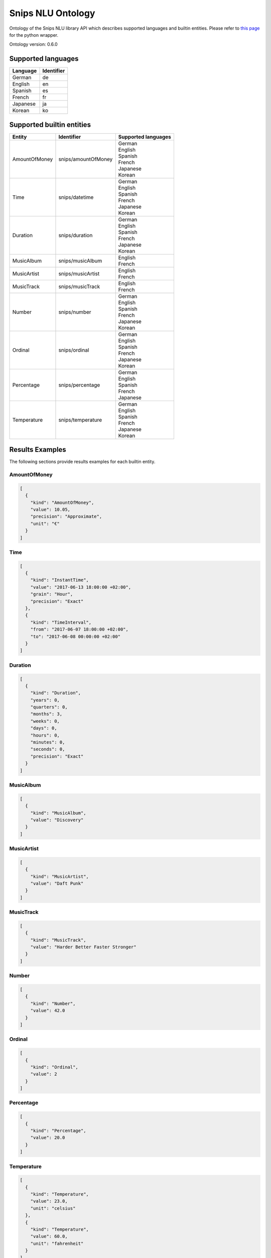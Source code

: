 Snips NLU Ontology
==================

.. image:: https://travis-ci.org/snipsco/snips-nlu-ontology.svg?branch=develop
   :target: https://travis-ci.org/snipsco/snips-nlu-ontology

.. image:: https://ci.appveyor.com/api/projects/status/github/snipsco/snips-nlu-ontology?branch=develop&svg=true
   :target: https://ci.appveyor.com/project/snipsco/snips-nlu-ontology

Ontology of the Snips NLU library API which describes supported languages and builtin entities.
Please refer to `this page <platforms/snips-nlu-ontology-python>`_ for the python wrapper.

Ontology version: 0.6.0

Supported languages
-------------------

+----------+------------+
| Language | Identifier |
+==========+============+
| German   | de         |
+----------+------------+
| English  | en         |
+----------+------------+
| Spanish  | es         |
+----------+------------+
| French   | fr         |
+----------+------------+
| Japanese | ja         |
+----------+------------+
| Korean   | ko         |
+----------+------------+

Supported builtin entities
--------------------------

+---------------+---------------------+---------------------+
| Entity        | Identifier          | Supported languages |
+===============+=====================+=====================+
| AmountOfMoney | snips/amountOfMoney | | German            |
|               |                     | | English           |
|               |                     | | Spanish           |
|               |                     | | French            |
|               |                     | | Japanese          |
|               |                     | | Korean            |
+---------------+---------------------+---------------------+
| Time          | snips/datetime      | | German            |
|               |                     | | English           |
|               |                     | | Spanish           |
|               |                     | | French            |
|               |                     | | Japanese          |
|               |                     | | Korean            |
+---------------+---------------------+---------------------+
| Duration      | snips/duration      | | German            |
|               |                     | | English           |
|               |                     | | Spanish           |
|               |                     | | French            |
|               |                     | | Japanese          |
|               |                     | | Korean            |
+---------------+---------------------+---------------------+
| MusicAlbum    | snips/musicAlbum    | | English           |
|               |                     | | French            |
+---------------+---------------------+---------------------+
| MusicArtist   | snips/musicArtist   | | English           |
|               |                     | | French            |
+---------------+---------------------+---------------------+
| MusicTrack    | snips/musicTrack    | | English           |
|               |                     | | French            |
+---------------+---------------------+---------------------+
| Number        | snips/number        | | German            |
|               |                     | | English           |
|               |                     | | Spanish           |
|               |                     | | French            |
|               |                     | | Japanese          |
|               |                     | | Korean            |
+---------------+---------------------+---------------------+
| Ordinal       | snips/ordinal       | | German            |
|               |                     | | English           |
|               |                     | | Spanish           |
|               |                     | | French            |
|               |                     | | Japanese          |
|               |                     | | Korean            |
+---------------+---------------------+---------------------+
| Percentage    | snips/percentage    | | German            |
|               |                     | | English           |
|               |                     | | Spanish           |
|               |                     | | French            |
|               |                     | | Japanese          |
+---------------+---------------------+---------------------+
| Temperature   | snips/temperature   | | German            |
|               |                     | | English           |
|               |                     | | Spanish           |
|               |                     | | French            |
|               |                     | | Japanese          |
|               |                     | | Korean            |
+---------------+---------------------+---------------------+

Results Examples
----------------

The following sections provide results examples for each builtin entity.

-------------
AmountOfMoney
-------------

.. code-block:: json

   [
     {
       "kind": "AmountOfMoney",
       "value": 10.05,
       "precision": "Approximate",
       "unit": "€"
     }
   ]

----
Time
----

.. code-block:: json

   [
     {
       "kind": "InstantTime",
       "value": "2017-06-13 18:00:00 +02:00",
       "grain": "Hour",
       "precision": "Exact"
     },
     {
       "kind": "TimeInterval",
       "from": "2017-06-07 18:00:00 +02:00",
       "to": "2017-06-08 00:00:00 +02:00"
     }
   ]

--------
Duration
--------

.. code-block:: json

   [
     {
       "kind": "Duration",
       "years": 0,
       "quarters": 0,
       "months": 3,
       "weeks": 0,
       "days": 0,
       "hours": 0,
       "minutes": 0,
       "seconds": 0,
       "precision": "Exact"
     }
   ]

----------
MusicAlbum
----------

.. code-block:: json

   [
     {
       "kind": "MusicAlbum",
       "value": "Discovery"
     }
   ]

-----------
MusicArtist
-----------

.. code-block:: json

   [
     {
       "kind": "MusicArtist",
       "value": "Daft Punk"
     }
   ]

----------
MusicTrack
----------

.. code-block:: json

   [
     {
       "kind": "MusicTrack",
       "value": "Harder Better Faster Stronger"
     }
   ]

------
Number
------

.. code-block:: json

   [
     {
       "kind": "Number",
       "value": 42.0
     }
   ]

-------
Ordinal
-------

.. code-block:: json

   [
     {
       "kind": "Ordinal",
       "value": 2
     }
   ]

----------
Percentage
----------

.. code-block:: json

   [
     {
       "kind": "Percentage",
       "value": 20.0
     }
   ]

-----------
Temperature
-----------

.. code-block:: json

   [
     {
       "kind": "Temperature",
       "value": 23.0,
       "unit": "celsius"
     },
     {
       "kind": "Temperature",
       "value": 60.0,
       "unit": "fahrenheit"
     }
   ]

